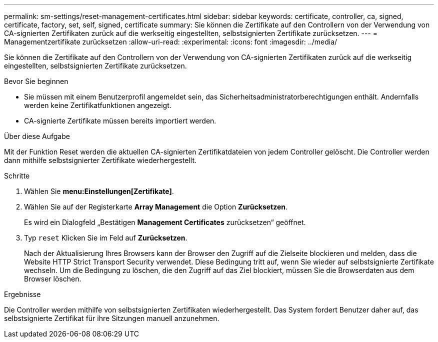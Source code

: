 ---
permalink: sm-settings/reset-management-certificates.html 
sidebar: sidebar 
keywords: certificate, controller, ca, signed, certificate, factory, set, self, signed, certificate 
summary: Sie können die Zertifikate auf den Controllern von der Verwendung von CA-signierten Zertifikaten zurück auf die werkseitig eingestellten, selbstsignierten Zertifikate zurücksetzen. 
---
= Managementzertifikate zurücksetzen
:allow-uri-read: 
:experimental: 
:icons: font
:imagesdir: ../media/


[role="lead"]
Sie können die Zertifikate auf den Controllern von der Verwendung von CA-signierten Zertifikaten zurück auf die werkseitig eingestellten, selbstsignierten Zertifikate zurücksetzen.

.Bevor Sie beginnen
* Sie müssen mit einem Benutzerprofil angemeldet sein, das Sicherheitsadministratorberechtigungen enthält. Andernfalls werden keine Zertifikatfunktionen angezeigt.
* CA-signierte Zertifikate müssen bereits importiert werden.


.Über diese Aufgabe
Mit der Funktion Reset werden die aktuellen CA-signierten Zertifikatdateien von jedem Controller gelöscht. Die Controller werden dann mithilfe selbstsignierter Zertifikate wiederhergestellt.

.Schritte
. Wählen Sie *menu:Einstellungen[Zertifikate]*.
. Wählen Sie auf der Registerkarte *Array Management* die Option *Zurücksetzen*.
+
Es wird ein Dialogfeld „Bestätigen *Management Certificates* zurücksetzen“ geöffnet.

. Typ `reset` Klicken Sie im Feld auf *Zurücksetzen*.
+
Nach der Aktualisierung Ihres Browsers kann der Browser den Zugriff auf die Zielseite blockieren und melden, dass die Website HTTP Strict Transport Security verwendet. Diese Bedingung tritt auf, wenn Sie wieder auf selbstsignierte Zertifikate wechseln. Um die Bedingung zu löschen, die den Zugriff auf das Ziel blockiert, müssen Sie die Browserdaten aus dem Browser löschen.



.Ergebnisse
Die Controller werden mithilfe von selbstsignierten Zertifikaten wiederhergestellt. Das System fordert Benutzer daher auf, das selbstsignierte Zertifikat für ihre Sitzungen manuell anzunehmen.
